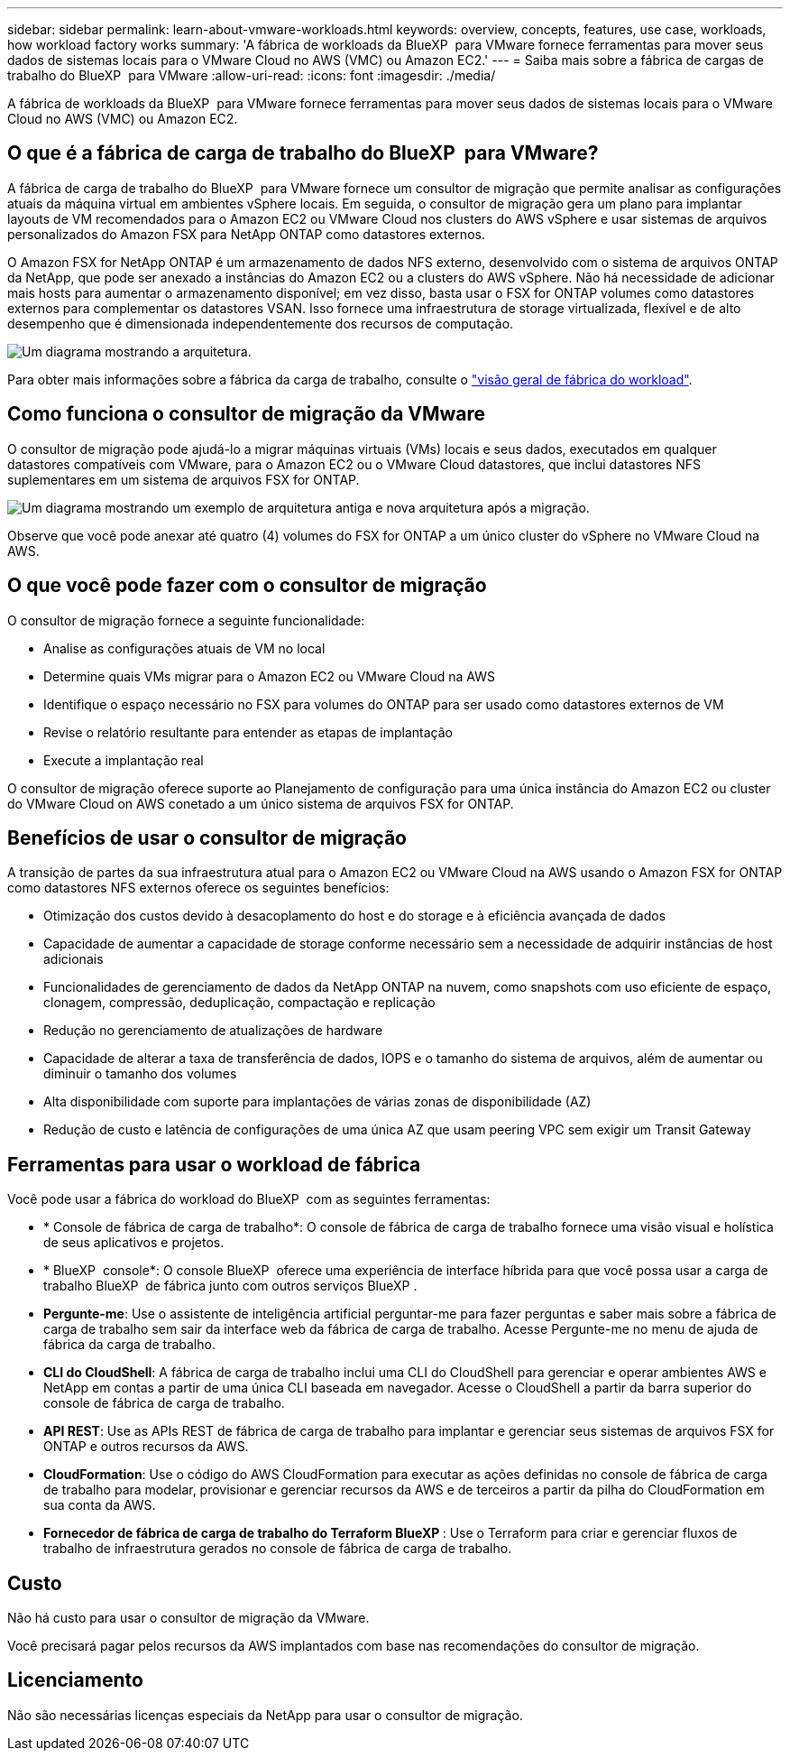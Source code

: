 ---
sidebar: sidebar 
permalink: learn-about-vmware-workloads.html 
keywords: overview, concepts, features, use case, workloads, how workload factory works 
summary: 'A fábrica de workloads da BlueXP  para VMware fornece ferramentas para mover seus dados de sistemas locais para o VMware Cloud no AWS (VMC) ou Amazon EC2.' 
---
= Saiba mais sobre a fábrica de cargas de trabalho do BlueXP  para VMware
:allow-uri-read: 
:icons: font
:imagesdir: ./media/


[role="lead"]
A fábrica de workloads da BlueXP  para VMware fornece ferramentas para mover seus dados de sistemas locais para o VMware Cloud no AWS (VMC) ou Amazon EC2.



== O que é a fábrica de carga de trabalho do BlueXP  para VMware?

A fábrica de carga de trabalho do BlueXP  para VMware fornece um consultor de migração que permite analisar as configurações atuais da máquina virtual em ambientes vSphere locais. Em seguida, o consultor de migração gera um plano para implantar layouts de VM recomendados para o Amazon EC2 ou VMware Cloud nos clusters do AWS vSphere e usar sistemas de arquivos personalizados do Amazon FSX para NetApp ONTAP como datastores externos.

O Amazon FSX for NetApp ONTAP é um armazenamento de dados NFS externo, desenvolvido com o sistema de arquivos ONTAP da NetApp, que pode ser anexado a instâncias do Amazon EC2 ou a clusters do AWS vSphere. Não há necessidade de adicionar mais hosts para aumentar o armazenamento disponível; em vez disso, basta usar o FSX for ONTAP volumes como datastores externos para complementar os datastores VSAN. Isso fornece uma infraestrutura de storage virtualizada, flexível e de alto desempenho que é dimensionada independentemente dos recursos de computação.

image:diagram-vmware-fsx-overview.png["Um diagrama mostrando a arquitetura."]

Para obter mais informações sobre a fábrica da carga de trabalho, consulte o https://docs.netapp.com/us-en/workload-setup-admin/workload-factory-overview.html["visão geral de fábrica do workload"^].



== Como funciona o consultor de migração da VMware

O consultor de migração pode ajudá-lo a migrar máquinas virtuais (VMs) locais e seus dados, executados em qualquer datastores compatíveis com VMware, para o Amazon EC2 ou o VMware Cloud datastores, que inclui datastores NFS suplementares em um sistema de arquivos FSX for ONTAP.

image:diagram-vmware-fsx-old-new.png["Um diagrama mostrando um exemplo de arquitetura antiga e nova arquitetura após a migração."]

Observe que você pode anexar até quatro (4) volumes do FSX for ONTAP a um único cluster do vSphere no VMware Cloud na AWS.



== O que você pode fazer com o consultor de migração

O consultor de migração fornece a seguinte funcionalidade:

* Analise as configurações atuais de VM no local
* Determine quais VMs migrar para o Amazon EC2 ou VMware Cloud na AWS
* Identifique o espaço necessário no FSX para volumes do ONTAP para ser usado como datastores externos de VM
* Revise o relatório resultante para entender as etapas de implantação
* Execute a implantação real


O consultor de migração oferece suporte ao Planejamento de configuração para uma única instância do Amazon EC2 ou cluster do VMware Cloud on AWS conetado a um único sistema de arquivos FSX for ONTAP.



== Benefícios de usar o consultor de migração

A transição de partes da sua infraestrutura atual para o Amazon EC2 ou VMware Cloud na AWS usando o Amazon FSX for ONTAP como datastores NFS externos oferece os seguintes benefícios:

* Otimização dos custos devido à desacoplamento do host e do storage e à eficiência avançada de dados
* Capacidade de aumentar a capacidade de storage conforme necessário sem a necessidade de adquirir instâncias de host adicionais
* Funcionalidades de gerenciamento de dados da NetApp ONTAP na nuvem, como snapshots com uso eficiente de espaço, clonagem, compressão, deduplicação, compactação e replicação
* Redução no gerenciamento de atualizações de hardware
* Capacidade de alterar a taxa de transferência de dados, IOPS e o tamanho do sistema de arquivos, além de aumentar ou diminuir o tamanho dos volumes
* Alta disponibilidade com suporte para implantações de várias zonas de disponibilidade (AZ)
* Redução de custo e latência de configurações de uma única AZ que usam peering VPC sem exigir um Transit Gateway




== Ferramentas para usar o workload de fábrica

Você pode usar a fábrica do workload do BlueXP  com as seguintes ferramentas:

* * Console de fábrica de carga de trabalho*: O console de fábrica de carga de trabalho fornece uma visão visual e holística de seus aplicativos e projetos.
* * BlueXP  console*: O console BlueXP  oferece uma experiência de interface híbrida para que você possa usar a carga de trabalho BlueXP  de fábrica junto com outros serviços BlueXP .
* *Pergunte-me*: Use o assistente de inteligência artificial perguntar-me para fazer perguntas e saber mais sobre a fábrica de carga de trabalho sem sair da interface web da fábrica de carga de trabalho. Acesse Pergunte-me no menu de ajuda de fábrica da carga de trabalho.
* *CLI do CloudShell*: A fábrica de carga de trabalho inclui uma CLI do CloudShell para gerenciar e operar ambientes AWS e NetApp em contas a partir de uma única CLI baseada em navegador. Acesse o CloudShell a partir da barra superior do console de fábrica de carga de trabalho.
* *API REST*: Use as APIs REST de fábrica de carga de trabalho para implantar e gerenciar seus sistemas de arquivos FSX for ONTAP e outros recursos da AWS.
* *CloudFormation*: Use o código do AWS CloudFormation para executar as ações definidas no console de fábrica de carga de trabalho para modelar, provisionar e gerenciar recursos da AWS e de terceiros a partir da pilha do CloudFormation em sua conta da AWS.
* *Fornecedor de fábrica de carga de trabalho do Terraform BlueXP *: Use o Terraform para criar e gerenciar fluxos de trabalho de infraestrutura gerados no console de fábrica de carga de trabalho.




== Custo

Não há custo para usar o consultor de migração da VMware.

Você precisará pagar pelos recursos da AWS implantados com base nas recomendações do consultor de migração.



== Licenciamento

Não são necessárias licenças especiais da NetApp para usar o consultor de migração.
